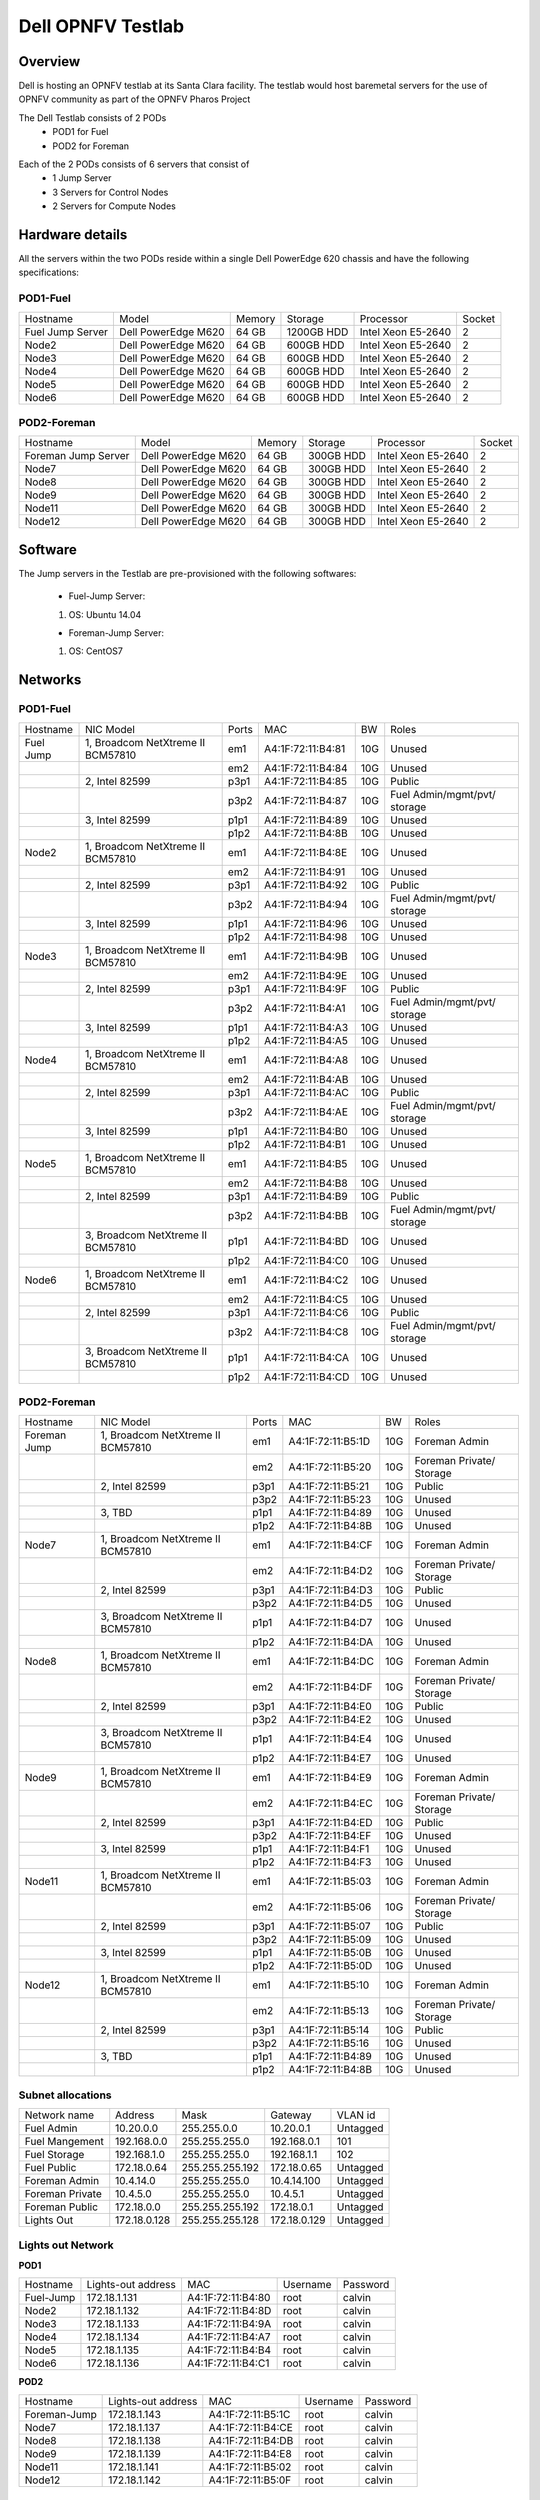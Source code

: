 Dell OPNFV Testlab
==================================================

Overview
------------------

Dell is hosting an OPNFV testlab at its Santa Clara facility. The testlab would host baremetal
servers for the use of OPNFV community as part of the OPNFV Pharos Project


The Dell Testlab consists of 2 PODs
    * POD1 for Fuel
    * POD2 for Foreman

.. image:: images/Dell_Overview.jpg
   :height: 553
   :width: 449
   :alt: Dell Testlab Overiew
   :align: left

Each of the 2 PODs consists of 6 servers that consist of
    * 1 Jump Server
    * 3 Servers for Control Nodes
    * 2 Servers for Compute Nodes



Hardware details
-----------------

All the servers within the two PODs reside within a single Dell PowerEdge 620 chassis and have the
following specifications:

POD1-Fuel
^^^^^^^^^

+------------------+----------------------+--------+------------+---------------------+--------+
| Hostname         |  Model               | Memory | Storage    | Processor           | Socket |
+------------------+----------------------+--------+------------+---------------------+--------+
| Fuel Jump Server |  Dell PowerEdge M620 | 64 GB  | 1200GB HDD | Intel  Xeon E5-2640 |   2    |
+------------------+----------------------+--------+------------+---------------------+--------+
| Node2            |  Dell PowerEdge M620 | 64 GB  | 600GB HDD  | Intel  Xeon E5-2640 |   2    |
+------------------+----------------------+--------+------------+---------------------+--------+
| Node3            |  Dell PowerEdge M620 | 64 GB  | 600GB HDD  | Intel  Xeon E5-2640 |   2    |
+------------------+----------------------+--------+------------+---------------------+--------+
| Node4            |  Dell PowerEdge M620 | 64 GB  | 600GB HDD  | Intel  Xeon E5-2640 |   2    |
+------------------+----------------------+--------+------------+---------------------+--------+
| Node5            |  Dell PowerEdge M620 | 64 GB  | 600GB HDD  | Intel  Xeon E5-2640 |   2    |
+------------------+----------------------+--------+------------+---------------------+--------+
| Node6            |  Dell PowerEdge M620 | 64 GB  | 600GB HDD  | Intel  Xeon E5-2640 |   2    |
+------------------+----------------------+--------+------------+---------------------+--------+

POD2-Foreman
^^^^^^^^^^^^

+---------------------+----------------------+-----------+-----------+---------------------+--------+
| Hostname            |  Model               |    Memory | Storage   | Processor           | Socket |
+---------------------+----------------------+-----------+-----------+---------------------+--------+
| Foreman Jump Server |  Dell PowerEdge M620 | 64 GB     | 300GB HDD | Intel  Xeon E5-2640 |   2    |
+---------------------+----------------------+-----------+-----------+---------------------+--------+
| Node7               |  Dell PowerEdge M620 | 64 GB     | 300GB HDD | Intel  Xeon E5-2640 |   2    |
+---------------------+----------------------+-----------+-----------+---------------------+--------+
| Node8               |  Dell PowerEdge M620 | 64 GB     | 300GB HDD | Intel  Xeon E5-2640 |   2    |
+---------------------+----------------------+-----------+-----------+---------------------+--------+
| Node9               |  Dell PowerEdge M620 | 64 GB     | 300GB HDD | Intel  Xeon E5-2640 |   2    |
+---------------------+----------------------+-----------+-----------+---------------------+--------+
| Node11              |  Dell PowerEdge M620 | 64 GB     | 300GB HDD | Intel  Xeon E5-2640 |   2    |
+---------------------+----------------------+-----------+-----------+---------------------+--------+
| Node12              |  Dell PowerEdge M620 | 64 GB     | 300GB HDD | Intel  Xeon E5-2640 |   2    |
+---------------------+----------------------+-----------+-----------+---------------------+--------+

Software
---------

The Jump servers in the Testlab are pre-provisioned with the following softwares:

 * Fuel-Jump Server:

 1. OS: Ubuntu 14.04


 * Foreman-Jump Server:

 1. OS: CentOS7

Networks
----------

POD1-Fuel
^^^^^^^^^
.. image:: images/Dell_POD1.jpg
   :height: 647
   :width: 821
   :alt: POD1-Fuel Overview
   :align: left

+-----------+-------------------------------------+-------+-------------------+-----+------------------------------+
| Hostname  |  NIC Model                          | Ports | MAC               | BW  | Roles                        |
+-----------+-------------------------------------+-------+-------------------+-----+------------------------------+
| Fuel Jump |  1, Broadcom  NetXtreme II BCM57810 | em1   | A4:1F:72:11:B4:81 | 10G | Unused                       |
+-----------+-------------------------------------+-------+-------------------+-----+------------------------------+
|           |                                     | em2   | A4:1F:72:11:B4:84 | 10G | Unused                       |
+-----------+-------------------------------------+-------+-------------------+-----+------------------------------+
|           |  2, Intel  82599                    | p3p1  | A4:1F:72:11:B4:85 | 10G | Public                       |
+-----------+-------------------------------------+-------+-------------------+-----+------------------------------+
|           |                                     | p3p2  | A4:1F:72:11:B4:87 | 10G | Fuel Admin/mgmt/pvt/ storage |
+-----------+-------------------------------------+-------+-------------------+-----+------------------------------+
|           |  3, Intel  82599                    | p1p1  | A4:1F:72:11:B4:89 | 10G | Unused                       |
+-----------+-------------------------------------+-------+-------------------+-----+------------------------------+
|           |                                     | p1p2  | A4:1F:72:11:B4:8B | 10G | Unused                       |
+-----------+-------------------------------------+-------+-------------------+-----+------------------------------+
| Node2     |  1, Broadcom  NetXtreme II BCM57810 | em1   | A4:1F:72:11:B4:8E | 10G | Unused                       |
+-----------+-------------------------------------+-------+-------------------+-----+------------------------------+
|           |                                     | em2   | A4:1F:72:11:B4:91 | 10G | Unused                       |
+-----------+-------------------------------------+-------+-------------------+-----+------------------------------+
|           |  2, Intel  82599                    | p3p1  | A4:1F:72:11:B4:92 | 10G | Public                       |
+-----------+-------------------------------------+-------+-------------------+-----+------------------------------+
|           |                                     | p3p2  | A4:1F:72:11:B4:94 | 10G | Fuel Admin/mgmt/pvt/ storage |
+-----------+-------------------------------------+-------+-------------------+-----+------------------------------+
|           |  3, Intel  82599                    | p1p1  | A4:1F:72:11:B4:96 | 10G | Unused                       |
+-----------+-------------------------------------+-------+-------------------+-----+------------------------------+
|           |                                     | p1p2  | A4:1F:72:11:B4:98 | 10G | Unused                       |
+-----------+-------------------------------------+-------+-------------------+-----+------------------------------+
| Node3     |  1, Broadcom  NetXtreme II BCM57810 | em1   | A4:1F:72:11:B4:9B | 10G | Unused                       |
+-----------+-------------------------------------+-------+-------------------+-----+------------------------------+
|           |                                     | em2   | A4:1F:72:11:B4:9E | 10G | Unused                       |
+-----------+-------------------------------------+-------+-------------------+-----+------------------------------+
|           |  2, Intel  82599                    | p3p1  | A4:1F:72:11:B4:9F | 10G | Public                       |
+-----------+-------------------------------------+-------+-------------------+-----+------------------------------+
|           |                                     | p3p2  | A4:1F:72:11:B4:A1 | 10G | Fuel Admin/mgmt/pvt/ storage |
+-----------+-------------------------------------+-------+-------------------+-----+------------------------------+
|           |  3, Intel  82599                    | p1p1  | A4:1F:72:11:B4:A3 | 10G | Unused                       |
+-----------+-------------------------------------+-------+-------------------+-----+------------------------------+
|           |                                     | p1p2  | A4:1F:72:11:B4:A5 | 10G | Unused                       |
+-----------+-------------------------------------+-------+-------------------+-----+------------------------------+
| Node4     |  1, Broadcom  NetXtreme II BCM57810 | em1   | A4:1F:72:11:B4:A8 | 10G | Unused                       |
+-----------+-------------------------------------+-------+-------------------+-----+------------------------------+
|           |                                     | em2   | A4:1F:72:11:B4:AB | 10G | Unused                       |
+-----------+-------------------------------------+-------+-------------------+-----+------------------------------+
|           |  2, Intel  82599                    | p3p1  | A4:1F:72:11:B4:AC | 10G | Public                       |
+-----------+-------------------------------------+-------+-------------------+-----+------------------------------+
|           |                                     | p3p2  | A4:1F:72:11:B4:AE | 10G | Fuel Admin/mgmt/pvt/ storage |
+-----------+-------------------------------------+-------+-------------------+-----+------------------------------+
|           |  3, Intel  82599                    | p1p1  | A4:1F:72:11:B4:B0 | 10G | Unused                       |
+-----------+-------------------------------------+-------+-------------------+-----+------------------------------+
|           |                                     | p1p2  | A4:1F:72:11:B4:B1 | 10G | Unused                       |
+-----------+-------------------------------------+-------+-------------------+-----+------------------------------+
| Node5     |  1, Broadcom  NetXtreme II BCM57810 | em1   | A4:1F:72:11:B4:B5 | 10G | Unused                       |
+-----------+-------------------------------------+-------+-------------------+-----+------------------------------+
|           |                                     | em2   | A4:1F:72:11:B4:B8 | 10G | Unused                       |
+-----------+-------------------------------------+-------+-------------------+-----+------------------------------+
|           |  2, Intel  82599                    | p3p1  | A4:1F:72:11:B4:B9 | 10G | Public                       |
+-----------+-------------------------------------+-------+-------------------+-----+------------------------------+
|           |                                     | p3p2  | A4:1F:72:11:B4:BB | 10G | Fuel Admin/mgmt/pvt/ storage |
+-----------+-------------------------------------+-------+-------------------+-----+------------------------------+
|           |  3, Broadcom  NetXtreme II BCM57810 | p1p1  | A4:1F:72:11:B4:BD | 10G | Unused                       |
+-----------+-------------------------------------+-------+-------------------+-----+------------------------------+
|           |                                     | p1p2  | A4:1F:72:11:B4:C0 | 10G | Unused                       |
+-----------+-------------------------------------+-------+-------------------+-----+------------------------------+
| Node6     |  1, Broadcom  NetXtreme II BCM57810 | em1   | A4:1F:72:11:B4:C2 | 10G | Unused                       |
+-----------+-------------------------------------+-------+-------------------+-----+------------------------------+
|           |                                     | em2   | A4:1F:72:11:B4:C5 | 10G | Unused                       |
+-----------+-------------------------------------+-------+-------------------+-----+------------------------------+
|           |  2, Intel  82599                    | p3p1  | A4:1F:72:11:B4:C6 | 10G | Public                       |
+-----------+-------------------------------------+-------+-------------------+-----+------------------------------+
|           |                                     | p3p2  | A4:1F:72:11:B4:C8 | 10G | Fuel Admin/mgmt/pvt/ storage |
+-----------+-------------------------------------+-------+-------------------+-----+------------------------------+
|           |  3, Broadcom  NetXtreme II BCM57810 | p1p1  | A4:1F:72:11:B4:CA | 10G | Unused                       |
+-----------+-------------------------------------+-------+-------------------+-----+------------------------------+
|           |                                     | p1p2  | A4:1F:72:11:B4:CD | 10G | Unused                       |
+-----------+-------------------------------------+-------+-------------------+-----+------------------------------+



POD2-Foreman
^^^^^^^^^^^^

.. image:: images/Dell_POD2.jpg
   :height: 721
   :width: 785
   :alt: POD2-Foreman Overview
   :align: left


+--------------+--------------------------------------+-------+-------------------+-----+--------------------------+
| Hostname     |  NIC Model                           | Ports | MAC               | BW  | Roles                    |
+--------------+--------------------------------------+-------+-------------------+-----+--------------------------+
| Foreman Jump |  1, Broadcom  NetXtreme II BCM57810  | em1   | A4:1F:72:11:B5:1D | 10G | Foreman Admin            |
+--------------+--------------------------------------+-------+-------------------+-----+--------------------------+
|              |                                      | em2   | A4:1F:72:11:B5:20 | 10G | Foreman Private/ Storage |
+--------------+--------------------------------------+-------+-------------------+-----+--------------------------+
|              |  2, Intel  82599                     | p3p1  | A4:1F:72:11:B5:21 | 10G | Public                   |
+--------------+--------------------------------------+-------+-------------------+-----+--------------------------+
|              |                                      | p3p2  | A4:1F:72:11:B5:23 | 10G | Unused                   |
+--------------+--------------------------------------+-------+-------------------+-----+--------------------------+
|              |  3, TBD                              | p1p1  | A4:1F:72:11:B4:89 | 10G | Unused                   |
+--------------+--------------------------------------+-------+-------------------+-----+--------------------------+
|              |                                      | p1p2  | A4:1F:72:11:B4:8B | 10G | Unused                   |
+--------------+--------------------------------------+-------+-------------------+-----+--------------------------+
| Node7        |  1, Broadcom  NetXtreme II BCM57810  | em1   | A4:1F:72:11:B4:CF | 10G | Foreman Admin            |
+--------------+--------------------------------------+-------+-------------------+-----+--------------------------+
|              |                                      | em2   | A4:1F:72:11:B4:D2 | 10G | Foreman Private/ Storage |
+--------------+--------------------------------------+-------+-------------------+-----+--------------------------+
|              |  2, Intel  82599                     | p3p1  | A4:1F:72:11:B4:D3 | 10G | Public                   |
+--------------+--------------------------------------+-------+-------------------+-----+--------------------------+
|              |                                      | p3p2  | A4:1F:72:11:B4:D5 | 10G | Unused                   |
+--------------+--------------------------------------+-------+-------------------+-----+--------------------------+
|              |  3,  Broadcom  NetXtreme II BCM57810 | p1p1  | A4:1F:72:11:B4:D7 | 10G | Unused                   |
+--------------+--------------------------------------+-------+-------------------+-----+--------------------------+
|              |                                      | p1p2  | A4:1F:72:11:B4:DA | 10G | Unused                   |
+--------------+--------------------------------------+-------+-------------------+-----+--------------------------+
| Node8        |  1, Broadcom  NetXtreme II BCM57810  | em1   | A4:1F:72:11:B4:DC | 10G | Foreman Admin            |
+--------------+--------------------------------------+-------+-------------------+-----+--------------------------+
|              |                                      | em2   | A4:1F:72:11:B4:DF | 10G | Foreman Private/ Storage |
+--------------+--------------------------------------+-------+-------------------+-----+--------------------------+
|              |  2, Intel  82599                     | p3p1  | A4:1F:72:11:B4:E0 | 10G | Public                   |
+--------------+--------------------------------------+-------+-------------------+-----+--------------------------+
|              |                                      | p3p2  | A4:1F:72:11:B4:E2 | 10G | Unused                   |
+--------------+--------------------------------------+-------+-------------------+-----+--------------------------+
|              |  3, Broadcom  NetXtreme II BCM57810  | p1p1  | A4:1F:72:11:B4:E4 | 10G | Unused                   |
+--------------+--------------------------------------+-------+-------------------+-----+--------------------------+
|              |                                      | p1p2  | A4:1F:72:11:B4:E7 | 10G | Unused                   |
+--------------+--------------------------------------+-------+-------------------+-----+--------------------------+
| Node9        |  1, Broadcom  NetXtreme II BCM57810  | em1   | A4:1F:72:11:B4:E9 | 10G | Foreman Admin            |
+--------------+--------------------------------------+-------+-------------------+-----+--------------------------+
|              |                                      | em2   | A4:1F:72:11:B4:EC | 10G | Foreman Private/ Storage |
+--------------+--------------------------------------+-------+-------------------+-----+--------------------------+
|              |  2, Intel  82599                     | p3p1  | A4:1F:72:11:B4:ED | 10G | Public                   |
+--------------+--------------------------------------+-------+-------------------+-----+--------------------------+
|              |                                      | p3p2  | A4:1F:72:11:B4:EF | 10G | Unused                   |
+--------------+--------------------------------------+-------+-------------------+-----+--------------------------+
|              |  3, Intel  82599                     | p1p1  | A4:1F:72:11:B4:F1 | 10G | Unused                   |
+--------------+--------------------------------------+-------+-------------------+-----+--------------------------+
|              |                                      | p1p2  | A4:1F:72:11:B4:F3 | 10G | Unused                   |
+--------------+--------------------------------------+-------+-------------------+-----+--------------------------+
| Node11       |  1, Broadcom  NetXtreme II BCM57810  | em1   | A4:1F:72:11:B5:03 | 10G | Foreman Admin            |
+--------------+--------------------------------------+-------+-------------------+-----+--------------------------+
|              |                                      | em2   | A4:1F:72:11:B5:06 | 10G | Foreman Private/ Storage |
+--------------+--------------------------------------+-------+-------------------+-----+--------------------------+
|              |  2, Intel  82599                     | p3p1  | A4:1F:72:11:B5:07 | 10G | Public                   |
+--------------+--------------------------------------+-------+-------------------+-----+--------------------------+
|              |                                      | p3p2  | A4:1F:72:11:B5:09 | 10G | Unused                   |
+--------------+--------------------------------------+-------+-------------------+-----+--------------------------+
|              |  3, Intel  82599                     | p1p1  | A4:1F:72:11:B5:0B | 10G | Unused                   |
+--------------+--------------------------------------+-------+-------------------+-----+--------------------------+
|              |                                      | p1p2  | A4:1F:72:11:B5:0D | 10G | Unused                   |
+--------------+--------------------------------------+-------+-------------------+-----+--------------------------+
| Node12       |  1, Broadcom  NetXtreme II BCM57810  | em1   | A4:1F:72:11:B5:10 | 10G | Foreman Admin            |
+--------------+--------------------------------------+-------+-------------------+-----+--------------------------+
|              |                                      | em2   | A4:1F:72:11:B5:13 | 10G | Foreman Private/ Storage |
+--------------+--------------------------------------+-------+-------------------+-----+--------------------------+
|              |  2, Intel  82599                     | p3p1  | A4:1F:72:11:B5:14 | 10G | Public                   |
+--------------+--------------------------------------+-------+-------------------+-----+--------------------------+
|              |                                      | p3p2  | A4:1F:72:11:B5:16 | 10G | Unused                   |
+--------------+--------------------------------------+-------+-------------------+-----+--------------------------+
|              |  3, TBD                              | p1p1  | A4:1F:72:11:B4:89 | 10G | Unused                   |
+--------------+--------------------------------------+-------+-------------------+-----+--------------------------+
|              |                                      | p1p2  | A4:1F:72:11:B4:8B | 10G | Unused                   |
+--------------+--------------------------------------+-------+-------------------+-----+--------------------------+

Subnet allocations
^^^^^^^^^^^^^^^^^^

+-----------------+--------------+------------------+--------------+----------+
| Network name    | Address      | Mask             | Gateway      | VLAN id  |
+-----------------+--------------+------------------+--------------+----------+
| Fuel Admin      | 10.20.0.0    |  255.255.0.0     | 10.20.0.1    | Untagged |
+-----------------+--------------+------------------+--------------+----------+
| Fuel Mangement  | 192.168.0.0  |  255.255.255.0   | 192.168.0.1  | 101      |
+-----------------+--------------+------------------+--------------+----------+
| Fuel Storage    | 192.168.1.0  |  255.255.255.0   | 192.168.1.1  | 102      |
+-----------------+--------------+------------------+--------------+----------+
| Fuel Public     | 172.18.0.64  |  255.255.255.192 | 172.18.0.65  | Untagged |
+-----------------+--------------+------------------+--------------+----------+
| Foreman  Admin  | 10.4.14.0    |  255.255.255.0   | 10.4.14.100  | Untagged |
+-----------------+--------------+------------------+--------------+----------+
| Foreman Private | 10.4.5.0     |  255.255.255.0   | 10.4.5.1     | Untagged |
+-----------------+--------------+------------------+--------------+----------+
| Foreman Public  | 172.18.0.0   |  255.255.255.192 | 172.18.0.1   | Untagged |
+-----------------+--------------+------------------+--------------+----------+
| Lights Out      | 172.18.0.128 |  255.255.255.128 | 172.18.0.129 | Untagged |
+-----------------+--------------+------------------+--------------+----------+


Lights out Network
^^^^^^^^^^^^^^^^^^

**POD1**

+-----------+--------------------+-------------------+-------------+-------------+
| Hostname  | Lights-out address | MAC               |    Username | Password    |
+-----------+--------------------+-------------------+-------------+-------------+
| Fuel-Jump | 172.18.1.131       | A4:1F:72:11:B4:80 |      root   |      calvin |
+-----------+--------------------+-------------------+-------------+-------------+
| Node2     | 172.18.1.132       | A4:1F:72:11:B4:8D |      root   |      calvin |
+-----------+--------------------+-------------------+-------------+-------------+
| Node3     | 172.18.1.133       | A4:1F:72:11:B4:9A |      root   |      calvin |
+-----------+--------------------+-------------------+-------------+-------------+
| Node4     | 172.18.1.134       | A4:1F:72:11:B4:A7 |      root   |      calvin |
+-----------+--------------------+-------------------+-------------+-------------+
| Node5     | 172.18.1.135       | A4:1F:72:11:B4:B4 |      root   |      calvin |
+-----------+--------------------+-------------------+-------------+-------------+
| Node6     | 172.18.1.136       | A4:1F:72:11:B4:C1 |      root   |      calvin |
+-----------+--------------------+-------------------+-------------+-------------+

**POD2**

+--------------+--------------------+-------------------+-------------+-------------+
| Hostname     | Lights-out address | MAC               |    Username | Password    |
+--------------+--------------------+-------------------+-------------+-------------+
| Foreman-Jump | 172.18.1.143       | A4:1F:72:11:B5:1C |      root   |      calvin |
+--------------+--------------------+-------------------+-------------+-------------+
| Node7        | 172.18.1.137       | A4:1F:72:11:B4:CE |      root   |      calvin |
+--------------+--------------------+-------------------+-------------+-------------+
| Node8        | 172.18.1.138       | A4:1F:72:11:B4:DB |      root   |      calvin |
+--------------+--------------------+-------------------+-------------+-------------+
| Node9        | 172.18.1.139       | A4:1F:72:11:B4:E8 |      root   |      calvin |
+--------------+--------------------+-------------------+-------------+-------------+
| Node11       | 172.18.1.141       | A4:1F:72:11:B5:02 |      root   |      calvin |
+--------------+--------------------+-------------------+-------------+-------------+
| Node12       | 172.18.1.142       | A4:1F:72:11:B5:0F |      root   |      calvin |
+--------------+--------------------+-------------------+-------------+-------------+


Remote access infrastructure
-----------------------------

The Dell OPNFV testlab is free to use for the OPNFV community.

A VPN is used to provide access to the Dell Testlab.

To access the Testlab, please contact Waqas_Riaz@DELL.com with the following details:
 * Name
 * Email
 * Designation
 * Organization
 * Purpose of using the lab

Processing the request can take 2-3 business days.

*Accessing the Teslab*
----------------------

POD1 JumpServer
^^^^^^^^^^^^^^^

  IP: 172.18.0.67
  User:  opnfv
  Passwd: d3ll1234


POD2 JumpServer
^^^^^^^^^^^^^^^
  IP: 172.18.0.11
  User:  opnfv
  Passwd: d3ll1234

==================
Dell OPNFV Testlab
==================

Overview
------------------

Dell is hosting an OPNFV testlab at its Santa Clara facility. The testlab would host baremetal
servers for the use of OPNFV community as part of the OPNFV Pharos Project


The Dell Testlab consists of 3 PODs for the use of the community
    * POD1 (Jenkins slave: dell-us-testing-bm-1)
    * POD2 (Jenkins slave: dell-us-deploying-bm2)
    * POD3 (Jenkins slave: dell-us-delpoyingbm3)

.. image:: images/Dell_Overview.jpg
   :height: 648
   :width: 735
   :alt: Dell Testlab Overiew
   :align: left

Each of the 2 PODs consists of 6 servers that consist of
    * 1 Jump Server
    * 3 Servers for Control Nodes
    * 2 Servers for Compute Nodes



Hardware details
-----------------

For POD1 and POD2,  the servers  reside within a single Dell PowerEdge 620 chassis and have the
following specifications:



**POD1**

+-------------+----------------------+--------+------------+---------------------+--------+
| Hostname    |  Model               | Memory | Storage    | Processor           | Socket |
+-------------+----------------------+--------+------------+---------------------+--------+
| Jump Server |  Dell PowerEdge M620 | 64 GB  | 1200GB HDD | Intel  Xeon E5-2640 |   2    |
+-------------+----------------------+--------+------------+---------------------+--------+
| Node2       |  Dell PowerEdge M620 | 64 GB  | 600GB HDD  | Intel  Xeon E5-2640 |   2    |
+-------------+----------------------+--------+------------+---------------------+--------+
| Node3       |  Dell PowerEdge M620 | 64 GB  | 600GB HDD  | Intel  Xeon E5-2640 |   2    |
+-------------+----------------------+--------+------------+---------------------+--------+
| Node4       |  Dell PowerEdge M620 | 64 GB  | 600GB HDD  | Intel  Xeon E5-2640 |   2    |
+-------------+----------------------+--------+------------+---------------------+--------+
| Node5       |  Dell PowerEdge M620 | 64 GB  | 600GB HDD  | Intel  Xeon E5-2640 |   2    |
+-------------+----------------------+--------+------------+---------------------+--------+
| Node6       |  Dell PowerEdge M620 | 64 GB  | 600GB HDD  | Intel  Xeon E5-2640 |   2    |
+-------------+----------------------+--------+------------+---------------------+--------+




**POD2**

+-------------+----------------------+-----------+-----------+---------------------+--------+
| Hostname    |  Model               |    Memory | Storage   | Processor           | Socket |
+-------------+----------------------+-----------+-----------+---------------------+--------+
| Jump Server |  Dell PowerEdge M620 | 64 GB     | 300GB HDD | Intel  Xeon E5-2630 |   2    |
+-------------+----------------------+-----------+-----------+---------------------+--------+
| Node7       |  Dell PowerEdge M620 | 64 GB     | 300GB HDD | Intel  Xeon E5-2640 |   2    |
+-------------+----------------------+-----------+-----------+---------------------+--------+
| Node8       |  Dell PowerEdge M620 | 64 GB     | 300GB HDD | Intel  Xeon E5-2640 |   2    |
+-------------+----------------------+-----------+-----------+---------------------+--------+
| Node9       |  Dell PowerEdge M620 | 64 GB     | 300GB HDD | Intel  Xeon E5-2640 |   2    |
+-------------+----------------------+-----------+-----------+---------------------+--------+
| Node11      |  Dell PowerEdge M620 | 64 GB     | 300GB HDD | Intel  Xeon E5-2640 |   2    |
+-------------+----------------------+-----------+-----------+---------------------+--------+
| Node12      |  Dell PowerEdge M620 | 64 GB     | 300GB HDD | Intel  Xeon E5-2640 |   2    |
+-------------+----------------------+-----------+-----------+---------------------+--------+


POD3 consists of 6 R630 Rack servers with the following specifications:

**POD3**

+-------------+----------------------+--------+-----------+---------------------+--------+
| Hostname    |  Model               | Memory | Storage   | Processor           | Socket |
+-------------+----------------------+--------+-----------+---------------------+--------+
| Jump Server |  Dell PowerEdge R630 | 128 GB | 750GB SSD | Intel  Xeon E5-2698 |   2    |
+-------------+----------------------+--------+-----------+---------------------+--------+
| Node2       |  Dell PowerEdge R630 | 128 GB | 750GB SSD | Intel  Xeon E5-2698 |   2    |
+-------------+----------------------+--------+-----------+---------------------+--------+
| Node3       |  Dell PowerEdge R630 | 128 GB | 750GB SSD | Intel  Xeon E5-2698 |   2    |
+-------------+----------------------+--------+-----------+---------------------+--------+
| Node4       |  Dell PowerEdge R630 | 128 GB | 750GB SSD | Intel  Xeon E5-2698 |   2    |
+-------------+----------------------+--------+-----------+---------------------+--------+
| Node5       |  Dell PowerEdge R630 | 128 GB | 750GB SSD | Intel  Xeon E5-2698 |   2    |
+-------------+----------------------+--------+-----------+---------------------+--------+
| Node6       |  Dell PowerEdge R630 | 128 GB | 750GB SSD | Intel  Xeon E5-2698 |   2    |
+-------------+----------------------+--------+-----------+---------------------+--------+



Software
---------

The Jump servers in the Testlab are pre-provisioned with the following softwares:

 * POD1-Jump Server:

 1. OS: Ubuntu 14.04


 * POD2-Jump Server:

 1. OS: CentOS7.1


 * POD3-Jump Server:

 1. OS: CentOS7.1


Networks
----------



**POD1**

.. image:: images/Dell_POD1.jpg
   :height: 649
   :width: 815
   :alt: POD1-Fuel Overview
   :align: left

+-------------+-------------------------------------+-------+-------------------+-----+-----------------------------+
| Hostname    |  NIC Model                          | Ports | MAC               | BW  | VLANs/Roles                 |
+-------------+-------------------------------------+-------+-------------------+-----+-----------------------------+
| Jump Server |  1, Broadcom  NetXtreme II BCM57810 | em1   | A4:1F:72:11:B4:81 | 10G | PXE                         |
+-------------+-------------------------------------+-------+-------------------+-----+-----------------------------+
|             |                                     | em2   | A4:1F:72:11:B4:84 | 10G | Internal Networks (101-106) |
+-------------+-------------------------------------+-------+-------------------+-----+-----------------------------+
|             |  2, Intel  82599                    | p3p1  | A4:1F:72:11:B4:85 | 1G  | Public                      |
+-------------+-------------------------------------+-------+-------------------+-----+-----------------------------+
|             |                                     | p3p2  | A4:1F:72:11:B4:87 | 10G | Unused                      |
+-------------+-------------------------------------+-------+-------------------+-----+-----------------------------+
|             |  3, Intel  82599                    | p1p1  | A4:1F:72:11:B4:89 | 10G | Unused                      |
+-------------+-------------------------------------+-------+-------------------+-----+-----------------------------+
|             |                                     | p1p2  | A4:1F:72:11:B4:8B | 10G | Unused                      |
+-------------+-------------------------------------+-------+-------------------+-----+-----------------------------+
| Node2       |  1, Broadcom  NetXtreme II BCM57810 | em1   | A4:1F:72:11:B4:8E | 10G | PXE                         |
+-------------+-------------------------------------+-------+-------------------+-----+-----------------------------+
|             |                                     | em2   | A4:1F:72:11:B4:91 | 10G | Internal Networks (101-106) |
+-------------+-------------------------------------+-------+-------------------+-----+-----------------------------+
|             |  2, Intel  82599                    | p3p1  | A4:1F:72:11:B4:92 | 1G  | Public                      |
+-------------+-------------------------------------+-------+-------------------+-----+-----------------------------+
|             |                                     | p3p2  | A4:1F:72:11:B4:94 | 10G | Unused                      |
+-------------+-------------------------------------+-------+-------------------+-----+-----------------------------+
|             |  3, Intel  82599                    | p1p1  | A4:1F:72:11:B4:96 | 10G | Unused                      |
+-------------+-------------------------------------+-------+-------------------+-----+-----------------------------+
|             |                                     | p1p2  | A4:1F:72:11:B4:98 | 10G | Unused                      |
+-------------+-------------------------------------+-------+-------------------+-----+-----------------------------+
| Node3       |  1, Broadcom  NetXtreme II BCM57810 | em1   | A4:1F:72:11:B4:9B | 10G | PXE                         |
+-------------+-------------------------------------+-------+-------------------+-----+-----------------------------+
|             |                                     | em2   | A4:1F:72:11:B4:9E | 10G | Internal Networks (101-106) |
+-------------+-------------------------------------+-------+-------------------+-----+-----------------------------+
|             |  2, Intel  82599                    | p3p1  | A4:1F:72:11:B4:9F | 1G  | Public                      |
+-------------+-------------------------------------+-------+-------------------+-----+-----------------------------+
|             |                                     | p3p2  | A4:1F:72:11:B4:A1 | 10G | Unused                      |
+-------------+-------------------------------------+-------+-------------------+-----+-----------------------------+
|             |  3, Intel  82599                    | p1p1  | A4:1F:72:11:B4:A3 | 10G | Unused                      |
+-------------+-------------------------------------+-------+-------------------+-----+-----------------------------+
|             |                                     | p1p2  | A4:1F:72:11:B4:A5 | 10G | Unused                      |
+-------------+-------------------------------------+-------+-------------------+-----+-----------------------------+
| Node4       |  1, Broadcom  NetXtreme II BCM57810 | em1   | A4:1F:72:11:B4:A8 | 10G | PXE                         |
+-------------+-------------------------------------+-------+-------------------+-----+-----------------------------+
|             |                                     | em2   | A4:1F:72:11:B4:AB | 10G | Internal Networks (101-106) |
+-------------+-------------------------------------+-------+-------------------+-----+-----------------------------+
|             |  2, Intel  82599                    | p3p1  | A4:1F:72:11:B4:AC | 1G  | Public                      |
+-------------+-------------------------------------+-------+-------------------+-----+-----------------------------+
|             |                                     | p3p2  | A4:1F:72:11:B4:AE | 10G | Unused                      |
+-------------+-------------------------------------+-------+-------------------+-----+-----------------------------+
|             |  3, Intel  82599                    | p1p1  | A4:1F:72:11:B4:B0 | 10G | Unused                      |
+-------------+-------------------------------------+-------+-------------------+-----+-----------------------------+
|             |                                     | p1p2  | A4:1F:72:11:B4:B1 | 10G | Unused                      |
+-------------+-------------------------------------+-------+-------------------+-----+-----------------------------+
| Node5       |  1, Broadcom  NetXtreme II BCM57810 | em1   | A4:1F:72:11:B4:B5 | 10G | PXE                         |
+-------------+-------------------------------------+-------+-------------------+-----+-----------------------------+
|             |                                     | em2   | A4:1F:72:11:B4:B8 | 10G | Internal Networks (101-106) |
+-------------+-------------------------------------+-------+-------------------+-----+-----------------------------+
|             |  2, Intel  82599                    | p3p1  | A4:1F:72:11:B4:B9 | 1G  | Public                      |
+-------------+-------------------------------------+-------+-------------------+-----+-----------------------------+
|             |                                     | p3p2  | A4:1F:72:11:B4:BB | 10G | Unused                      |
+-------------+-------------------------------------+-------+-------------------+-----+-----------------------------+
|             |  3, Broadcom  NetXtreme II BCM57810 | p1p1  | A4:1F:72:11:B4:BD | 10G | Unused                      |
+-------------+-------------------------------------+-------+-------------------+-----+-----------------------------+
|             |                                     | p1p2  | A4:1F:72:11:B4:C0 | 10G | Unused                      |
+-------------+-------------------------------------+-------+-------------------+-----+-----------------------------+
| Node6       |  1, Broadcom  NetXtreme II BCM57810 | em1   | A4:1F:72:11:B4:C2 | 10G | PXE                         |
+-------------+-------------------------------------+-------+-------------------+-----+-----------------------------+
|             |                                     | em2   | A4:1F:72:11:B4:C5 | 10G | Internal Networks (101-106) |
+-------------+-------------------------------------+-------+-------------------+-----+-----------------------------+
|             |  2, Intel  82599                    | p3p1  | A4:1F:72:11:B4:C6 | 1G  | Public                      |
+-------------+-------------------------------------+-------+-------------------+-----+-----------------------------+
|             |                                     | p3p2  | A4:1F:72:11:B4:C8 | 10G | Unused                      |
+-------------+-------------------------------------+-------+-------------------+-----+-----------------------------+
|             |  3, Broadcom  NetXtreme II BCM57810 | p1p1  | A4:1F:72:11:B4:CA | 10G | Unused                      |
+-------------+-------------------------------------+-------+-------------------+-----+-----------------------------+
|             |                                     | p1p2  | A4:1F:72:11:B4:CD | 10G | Unused                      |
+-------------+-------------------------------------+-------+-------------------+-----+-----------------------------+



**POD2**

.. image:: images/Dell_POD2.jpg
   :height: 602
   :width: 815
   :alt: POD2 Overview
   :align: left


+--------------+--------------------------------------+-------+-------------------+-----+-----------------------------+
| Hostname     |  NIC Model                           | Ports | MAC               | BW  | Roles                       |
+--------------+--------------------------------------+-------+-------------------+-----+-----------------------------+
| Foreman Jump |  1, Broadcom  NetXtreme II BCM57810  | em1   | A4:1F:72:11:B5:1D | 10G | PXE                         |
+--------------+--------------------------------------+-------+-------------------+-----+-----------------------------+
|              |                                      | em2   | A4:1F:72:11:B5:20 | 10G | Internal Networks (201-205) |
+--------------+--------------------------------------+-------+-------------------+-----+-----------------------------+
|              |  2, Intel  82599                     | p3p1  | A4:1F:72:11:B5:21 | 1G  | Public                      |
+--------------+--------------------------------------+-------+-------------------+-----+-----------------------------+
|              |                                      | p3p2  | A4:1F:72:11:B5:23 | 10G | Unused                      |
+--------------+--------------------------------------+-------+-------------------+-----+-----------------------------+
|              |  3, TBD                              | p1p1  | A4:1F:72:11:B4:89 | 10G | Unused                      |
+--------------+--------------------------------------+-------+-------------------+-----+-----------------------------+
|              |                                      | p1p2  | A4:1F:72:11:B4:8B | 10G | Unused                      |
+--------------+--------------------------------------+-------+-------------------+-----+-----------------------------+
| Node7        |  1, Broadcom  NetXtreme II BCM57810  | em1   | A4:1F:72:11:B4:CF | 10G | PXE                         |
+--------------+--------------------------------------+-------+-------------------+-----+-----------------------------+
|              |                                      | em2   | A4:1F:72:11:B4:D2 | 10G | Internal Networks (201-205) |
+--------------+--------------------------------------+-------+-------------------+-----+-----------------------------+
|              |  2, Intel  82599                     | p3p1  | A4:1F:72:11:B4:D3 | 1G  | Public                      |
+--------------+--------------------------------------+-------+-------------------+-----+-----------------------------+
|              |                                      | p3p2  | A4:1F:72:11:B4:D5 | 10G | Unused                      |
+--------------+--------------------------------------+-------+-------------------+-----+-----------------------------+
|              |  3,  Broadcom  NetXtreme II BCM57810 | p1p1  | A4:1F:72:11:B4:D7 | 10G | Unused                      |
+--------------+--------------------------------------+-------+-------------------+-----+-----------------------------+
|              |                                      | p1p2  | A4:1F:72:11:B4:DA | 10G | Unused                      |
+--------------+--------------------------------------+-------+-------------------+-----+-----------------------------+
| Node8        |  1, Broadcom  NetXtreme II BCM57810  | em1   | A4:1F:72:11:B4:DC | 10G | PXE                         |
+--------------+--------------------------------------+-------+-------------------+-----+-----------------------------+
|              |                                      | em2   | A4:1F:72:11:B4:DF | 10G | Internal Networks (201-205) |
+--------------+--------------------------------------+-------+-------------------+-----+-----------------------------+
|              |  2, Intel  82599                     | p3p1  | A4:1F:72:11:B4:E0 | 1G  | Public                      |
+--------------+--------------------------------------+-------+-------------------+-----+-----------------------------+
|              |                                      | p3p2  | A4:1F:72:11:B4:E2 | 10G | Unused                      |
+--------------+--------------------------------------+-------+-------------------+-----+-----------------------------+
|              |  3, Broadcom  NetXtreme II BCM57810  | p1p1  | A4:1F:72:11:B4:E4 | 10G | Unused                      |
+--------------+--------------------------------------+-------+-------------------+-----+-----------------------------+
|              |                                      | p1p2  | A4:1F:72:11:B4:E7 | 10G | Unused                      |
+--------------+--------------------------------------+-------+-------------------+-----+-----------------------------+
| Node9        |  1, Broadcom  NetXtreme II BCM57810  | em1   | A4:1F:72:11:B4:E9 | 10G | PXE                         |
+--------------+--------------------------------------+-------+-------------------+-----+-----------------------------+
|              |                                      | em2   | A4:1F:72:11:B4:EC | 10G | Internal Networks (201-205) |
+--------------+--------------------------------------+-------+-------------------+-----+-----------------------------+
|              |  2, Intel  82599                     | p3p1  | A4:1F:72:11:B4:ED | 1G  | Public                      |
+--------------+--------------------------------------+-------+-------------------+-----+-----------------------------+
|              |                                      | p3p2  | A4:1F:72:11:B4:EF | 10G | Unused                      |
+--------------+--------------------------------------+-------+-------------------+-----+-----------------------------+
|              |  3, Intel  82599                     | p1p1  | A4:1F:72:11:B4:F1 | 10G | Unused                      |
+--------------+--------------------------------------+-------+-------------------+-----+-----------------------------+
|              |                                      | p1p2  | A4:1F:72:11:B4:F3 | 10G | Unused                      |
+--------------+--------------------------------------+-------+-------------------+-----+-----------------------------+
| Node11       |  1, Broadcom  NetXtreme II BCM57810  | em1   | A4:1F:72:11:B5:03 | 10G | PXE                         |
+--------------+--------------------------------------+-------+-------------------+-----+-----------------------------+
|              |                                      | em2   | A4:1F:72:11:B5:06 | 10G | Internal Networks (201-205) |
+--------------+--------------------------------------+-------+-------------------+-----+-----------------------------+
|              |  2, Intel  82599                     | p3p1  | A4:1F:72:11:B5:07 | 10G | Public                      |
+--------------+--------------------------------------+-------+-------------------+-----+-----------------------------+
|              |                                      | p3p2  | A4:1F:72:11:B5:09 | 10G | Unused                      |
+--------------+--------------------------------------+-------+-------------------+-----+-----------------------------+
|              |  3, Intel  82599                     | p1p1  | A4:1F:72:11:B5:0B | 10G | Unused                      |
+--------------+--------------------------------------+-------+-------------------+-----+-----------------------------+
|              |                                      | p1p2  | A4:1F:72:11:B5:0D | 10G | Unused                      |
+--------------+--------------------------------------+-------+-------------------+-----+-----------------------------+
| Node12       |  1, Broadcom  NetXtreme II BCM57810  | em1   | A4:1F:72:11:B5:10 | 10G | PXE                         |
+--------------+--------------------------------------+-------+-------------------+-----+-----------------------------+
|              |                                      | em2   | A4:1F:72:11:B5:13 | 10G | Internal Networks (201-205) |
+--------------+--------------------------------------+-------+-------------------+-----+-----------------------------+
|              |  2, Intel  82599                     | p3p1  | A4:1F:72:11:B5:14 | 1G  | Public                      |
+--------------+--------------------------------------+-------+-------------------+-----+-----------------------------+
|              |                                      | p3p2  | A4:1F:72:11:B5:16 | 10G | Unused                      |
+--------------+--------------------------------------+-------+-------------------+-----+-----------------------------+
|              |  3, TBD                              | p1p1  | A4:1F:72:11:B4:89 | 10G | Unused                      |
+--------------+--------------------------------------+-------+-------------------+-----+-----------------------------+
|              |                                      | p1p2  | A4:1F:72:11:B4:8B | 10G | Unused                      |
+--------------+--------------------------------------+-------+-------------------+-----+-----------------------------+




**POD3**



.. image:: images/Dell_POD3.jpg
   :height: 652
   :width: 815
   :alt: POD3 Overview
   :align: left



+-------------+--------------------------------+-------+-------------------+-----+----------------------------------+
| Hostname    |  NIC Model                     | Ports | MAC               | BW  |  Roles (VLANs)                   |
+-------------+--------------------------------+-------+-------------------+-----+----------------------------------+
|             |                                |       |                   |     |                                  |
| Jump Server |  1, Intel 2P X520/2P I350 rNDC | em1   | EC:F4:BB:D7:14:20 | 1G  | PXE                              |
|             |                                |       |                   |     |                                  |
+-------------+--------------------------------+-------+-------------------+-----+----------------------------------+
|             |                                |       |                   |     |                                  |
|             |                                | em2   | EC:F4:BB:D7:14:22 | 10G | Internal Networks (201,202,203)  |
|             |                                |       |                   |     |                                  |
+-------------+--------------------------------+-------+-------------------+-----+----------------------------------+
|             |                                |       |                   |     |                                  |
|             |                                | p3p1  | EC:F4:BB:D7:14:24 | 1G  | Public                           |
|             |                                |       |                   |     |                                  |
+-------------+--------------------------------+-------+-------------------+-----+----------------------------------+
|             |                                |       |                   |     |                                  |
| Node1       |  1, Intel 2P X520/2P I350 rNDC | em1   | EC:F4:BB:D6:F2:98 | 10G | PXE                              |
|             |                                |       |                   |     |                                  |
+-------------+--------------------------------+-------+-------------------+-----+----------------------------------+
|             |                                |       |                   |     |                                  |
|             |                                | em2   | EC:F4:BB:D6:F2:9A | 10G | Internal Networks  (201,202,203) |
|             |                                |       |                   |     |                                  |
+-------------+--------------------------------+-------+-------------------+-----+----------------------------------+
|             |                                |       |                   |     |                                  |
|             |                                | p3p1  | EC:F4:BB:D6:F2:9C | 1G  | Public                           |
|             |                                |       |                   |     |                                  |
+-------------+--------------------------------+-------+-------------------+-----+----------------------------------+
|             |                                |       |                   |     |                                  |
| Node2       |  1, Intel 2P X520/2P I350 rNDC | em1   | EC:F4:BB:D6:F9:10 | 1G  | PXE                              |
|             |                                |       |                   |     |                                  |
+-------------+--------------------------------+-------+-------------------+-----+----------------------------------+
|             |                                |       |                   |     |                                  |
|             |                                | em2   | EC:F4:BB:D6:F9:12 | 10G | Internal Networks (201,202,203)  |
|             |                                |       |                   |     |                                  |
+-------------+--------------------------------+-------+-------------------+-----+----------------------------------+
|             |                                |       |                   |     |                                  |
|             |                                | p3p1  | EC:F4:BB:D6:F9:14 | 1G  | Public                           |
|             |                                |       |                   |     |                                  |
+-------------+--------------------------------+-------+-------------------+-----+----------------------------------+
|             |                                |       |                   |     |                                  |
| Node3       |  1, Intel 2P X520/2P I350 rNDC | em1   | EC:F4:BB:D7:C9:B8 | 1G  | PXE                              |
|             |                                |       |                   |     |                                  |
+-------------+--------------------------------+-------+-------------------+-----+----------------------------------+
|             |                                |       |                   |     |                                  |
|             |                                | em2   | EC:F4:BB:D7:C9:BA | 10G | Internal Networks (201,202,203)  |
|             |                                |       |                   |     |                                  |
+-------------+--------------------------------+-------+-------------------+-----+----------------------------------+
|             |                                |       |                   |     |                                  |
|             |                                | p3p1  | EC:F4:BB:D7:C9:BC | 1G  | Public                           |
|             |                                |       |                   |     |                                  |
+-------------+--------------------------------+-------+-------------------+-----+----------------------------------+
|             |                                |       |                   |     |                                  |
| Node4       |  1, Intel 2P X520/2P I350 rNDC | em1   | EC:F4:BB:D7:16:E8 | 10G | PXE                              |
|             |                                |       |                   |     |                                  |
+-------------+--------------------------------+-------+-------------------+-----+----------------------------------+
|             |                                |       |                   |     |                                  |
|             |                                | em2   | EC:F4:BB:D7:16:EA | 10G | Internal Networks (201,202,203)  |
|             |                                |       |                   |     |                                  |
+-------------+--------------------------------+-------+-------------------+-----+----------------------------------+
|             |                                |       |                   |     |                                  |
|             |                                | p3p1  | EC:F4:BB:D7:16:EA | 1G  | Public                           |
|             |                                |       |                   |     |                                  |
+-------------+--------------------------------+-------+-------------------+-----+----------------------------------+
|             |                                |       |                   |     |                                  |
| Node5       |  1, Intel 2P X520/2P I350 rNDC | em1   | EC:F4:BB:D6:FE:98 | 1G  | Unused                           |
|             |                                |       |                   |     |                                  |
+-------------+--------------------------------+-------+-------------------+-----+----------------------------------+
|             |                                |       |                   |     |                                  |
|             |                                | em2   | EC:F4:BB:D6:FE:9A | 10G | Internal Networks (201,202,203)  |
|             |                                |       |                   |     |                                  |
+-------------+--------------------------------+-------+-------------------+-----+----------------------------------+
|             |                                |       |                   |     |                                  |
|             |                                | p3p1  | EC:F4:BB:D6:FE:9C | 1G  | Public                           |
|             |                                |       |                   |     |                                  |
+-------------+--------------------------------+-------+-------------------+-----+----------------------------------+


**Subnet allocations**

+--------------+--------------+------------------+--------------+----------+
| Network name | Address      | Mask             | Gateway      | VLAN id  |
+--------------+--------------+------------------+--------------+----------+
| POD1 Public  | 172.18.0.64  |  255.255.255.192 | 172.18.0.65  | Untagged |
+--------------+--------------+------------------+--------------+----------+
| POD2 Public  | 172.18.0.0   |  255.255.255.192 | 172.18.0.1   | Untagged |
+--------------+--------------+------------------+--------------+----------+
| POD3 Public  | 172.18.1.0   |  255.255.255.0   | 172.18.1.1   | Untagged |
+--------------+--------------+------------------+--------------+----------+
| Lights Out   | 172.18.0.128 |  255.255.255.128 | 172.18.0.129 | Untagged |
+--------------+--------------+------------------+--------------+----------+


**Lights out Network**

**POD1**

+----------+--------------------+-------------------+-------------+-------------+
| Hostname | Lights-out address | MAC               |    Username | Password    |
+----------+--------------------+-------------------+-------------+-------------+
| Jump     | 172.18.0.131       | A4:1F:72:11:B4:80 |      root   |      calvin |
+----------+--------------------+-------------------+-------------+-------------+
| Node2    | 172.18.0.132       | A4:1F:72:11:B4:8D |      root   |      calvin |
+----------+--------------------+-------------------+-------------+-------------+
| Node3    | 172.18.0.133       | A4:1F:72:11:B4:9A |      root   |      calvin |
+----------+--------------------+-------------------+-------------+-------------+
| Node4    | 172.18.0.134       | A4:1F:72:11:B4:A7 |      root   |      calvin |
+----------+--------------------+-------------------+-------------+-------------+
| Node5    | 172.18.0.135       | A4:1F:72:11:B4:B4 |      root   |      calvin |
+----------+--------------------+-------------------+-------------+-------------+
| Node6    | 172.18.0.136       | A4:1F:72:11:B4:C1 |      root   |      calvin |
+----------+--------------------+-------------------+-------------+-------------+

**POD2**

+----------+--------------------+-------------------+-------------+-------------+
| Hostname | Lights-out address | MAC               |    Username | Password    |
+----------+--------------------+-------------------+-------------+-------------+
| Jump     | 172.18.0.143       | A4:1F:72:11:B5:1C |      root   |      calvin |
+----------+--------------------+-------------------+-------------+-------------+
| Node7    | 172.18.0.137       | A4:1F:72:11:B4:CE |      root   |      calvin |
+----------+--------------------+-------------------+-------------+-------------+
| Node8    | 172.18.0.138       | A4:1F:72:11:B4:DB |      root   |      calvin |
+----------+--------------------+-------------------+-------------+-------------+
| Node9    | 172.18.0.139       | A4:1F:72:11:B4:E8 |      root   |      calvin |
+----------+--------------------+-------------------+-------------+-------------+
| Node11   | 172.18.0.141       | A4:1F:72:11:B5:02 |      root   |      calvin |
+----------+--------------------+-------------------+-------------+-------------+
| Node12   | 172.18.0.142       | A4:1F:72:11:B5:0F |      root   |      calvin |
+----------+--------------------+-------------------+-------------+-------------+



**POD3**

+----------+--------------------+-------------------+-------------+-------------+
| Hostname | Lights-out address | MAC               |    Username | Password    |
+----------+--------------------+-------------------+-------------+-------------+
| Jump     | 172.18.0.181       | 74:E6:E2:FA:BB:D8 |      root   |      calvin |
+----------+--------------------+-------------------+-------------+-------------+
| Node1    | 172.18.0.182       | 74:E6:E2:FA:E9:2E |      root   |      calvin |
+----------+--------------------+-------------------+-------------+-------------+
| Node2    | 172.18.0.183       | 74:E6:E2:FA:FC:E2 |      root   |      calvin |
+----------+--------------------+-------------------+-------------+-------------+
| Node3    | 172.18.0.184       | 74:E6:E2:FB:05:68 |      root   |      calvin |
+----------+--------------------+-------------------+-------------+-------------+
| Node4    | 172.18.0.185       | 74:E6:E2:FA:A4:02 |      root   |      calvin |
+----------+--------------------+-------------------+-------------+-------------+
| Node5    | 172.18.0.186       | 74:E6:E2:FA:E4:18 |      root   |      calvin |
+----------+--------------------+-------------------+-------------+-------------+


Remote access infrastructure
----------------------------

The Dell OPNFV testlab is free to use for the OPNFV community.

A VPN is used to provide access to the Dell Testlab.

To access the Testlab, please visit the Dell OPNFV Lab's wiki page
(https://wiki.opnfv.org/dell_hosting) for details.


*Accessing the Teslab*
-----------------------

* POD1 JumpServer

  IP: 172.18.0.67

  User:  opnfv

  Passwd: d3ll1234



* POD2 JumpServer

  IP: 172.18.0.11

  User:  opnfv

  Passwd: d3ll1234



* POD3 JumpServer

  IP: 172.18.1.3

  User: opnfv

  Passwd: d3ll1234
